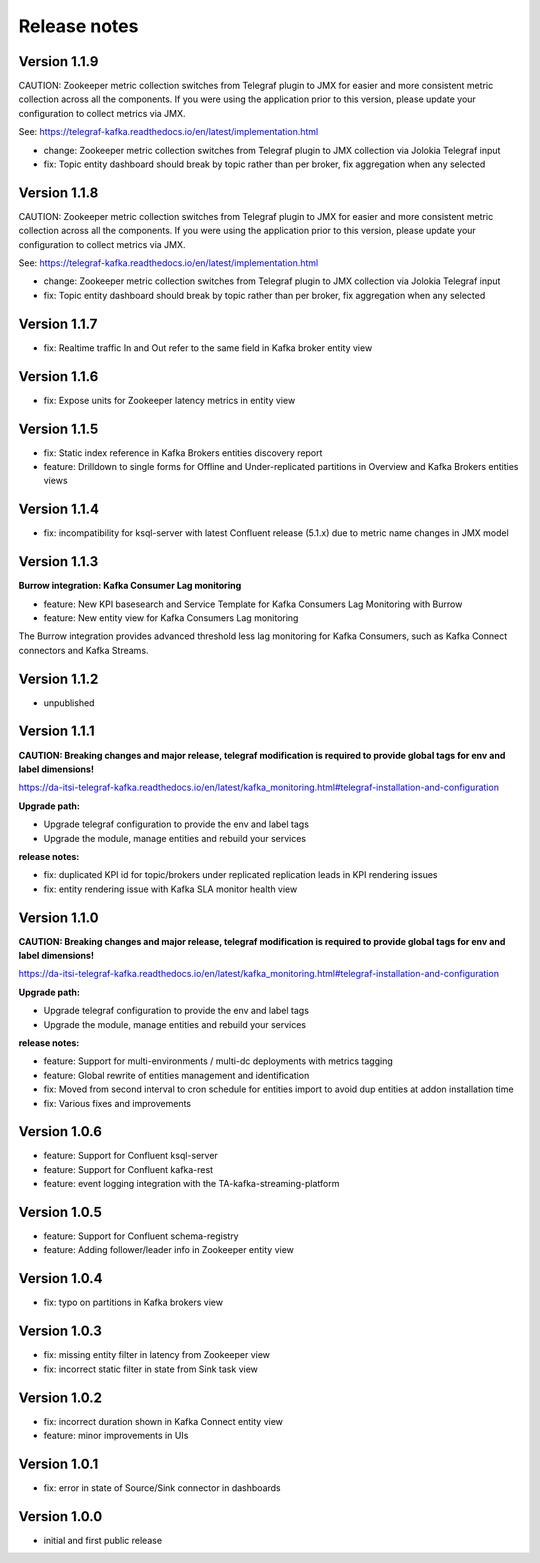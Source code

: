 Release notes
#############

Version 1.1.9
=============

CAUTION: Zookeeper metric collection switches from Telegraf plugin to JMX for easier and more consistent metric collection across all the components.
If you were using the application prior to this version, please update your configuration to collect metrics via JMX.

See: https://telegraf-kafka.readthedocs.io/en/latest/implementation.html

- change: Zookeeper metric collection switches from Telegraf plugin to JMX collection via Jolokia Telegraf input
- fix: Topic entity dashboard should break by topic rather than per broker, fix aggregation when any selected

Version 1.1.8
=============

CAUTION: Zookeeper metric collection switches from Telegraf plugin to JMX for easier and more consistent metric collection across all the components.
If you were using the application prior to this version, please update your configuration to collect metrics via JMX.

See: https://telegraf-kafka.readthedocs.io/en/latest/implementation.html

- change: Zookeeper metric collection switches from Telegraf plugin to JMX collection via Jolokia Telegraf input
- fix: Topic entity dashboard should break by topic rather than per broker, fix aggregation when any selected

Version 1.1.7
=============

- fix: Realtime traffic In and Out refer to the same field in Kafka broker entity view

Version 1.1.6
=============

- fix: Expose units for Zookeeper latency metrics in entity view

Version 1.1.5
=============

- fix: Static index reference in Kafka Brokers entities discovery report
- feature: Drilldown to single forms for Offline and Under-replicated partitions in Overview and Kafka Brokers entities views

Version 1.1.4
=============

- fix: incompatibility for ksql-server with latest Confluent release (5.1.x) due to metric name changes in JMX model

Version 1.1.3
=============

**Burrow integration: Kafka Consumer Lag monitoring**

- feature: New KPI basesearch and Service Template for Kafka Consumers Lag Monitoring with Burrow
- feature: New entity view for Kafka Consumers Lag monitoring

The Burrow integration provides advanced threshold less lag monitoring for Kafka Consumers, such as Kafka Connect connectors and Kafka Streams.

Version 1.1.2
=============

- unpublished

Version 1.1.1
=============

**CAUTION: Breaking changes and major release, telegraf modification is required to provide global tags for env and label dimensions!**

https://da-itsi-telegraf-kafka.readthedocs.io/en/latest/kafka_monitoring.html#telegraf-installation-and-configuration

**Upgrade path:**

- Upgrade telegraf configuration to provide the env and label tags
- Upgrade the module, manage entities and rebuild your services

**release notes:**

- fix: duplicated KPI id for topic/brokers under replicated replication leads in KPI rendering issues
- fix: entity rendering issue with Kafka SLA monitor health view

Version 1.1.0
=============

**CAUTION: Breaking changes and major release, telegraf modification is required to provide global tags for env and label dimensions!**

https://da-itsi-telegraf-kafka.readthedocs.io/en/latest/kafka_monitoring.html#telegraf-installation-and-configuration

**Upgrade path:**

- Upgrade telegraf configuration to provide the env and label tags
- Upgrade the module, manage entities and rebuild your services

**release notes:**

- feature: Support for multi-environments / multi-dc deployments with metrics tagging
- feature: Global rewrite of entities management and identification
- fix: Moved from second interval to cron schedule for entities import to avoid dup entities at addon installation time
- fix: Various fixes and improvements

Version 1.0.6
=============
- feature: Support for Confluent ksql-server
- feature: Support for Confluent kafka-rest
- feature: event logging integration with the TA-kafka-streaming-platform

Version 1.0.5
=============
- feature: Support for Confluent schema-registry
- feature: Adding follower/leader info in Zookeeper entity view

Version 1.0.4
=============
- fix: typo on partitions in Kafka brokers view

Version 1.0.3
=============
- fix: missing entity filter in latency from Zookeeper view
- fix: incorrect static filter in state from Sink task view

Version 1.0.2
=============
- fix: incorrect duration shown in Kafka Connect entity view
- feature: minor improvements in UIs

Version 1.0.1
=============

- fix: error in state of Source/Sink connector in dashboards

Version 1.0.0
=============

- initial and first public release
